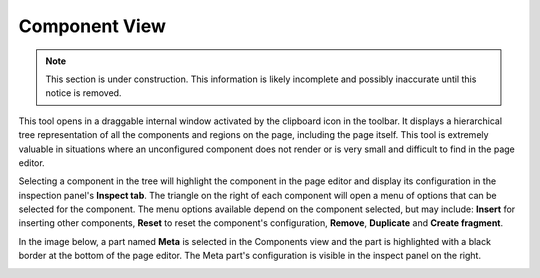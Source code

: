 .. _components_view:

Component View
==============

.. NOTE::
   This section is under construction. This information is likely incomplete and possibly inaccurate until this notice is removed.

This tool opens in a draggable internal window activated by the clipboard icon in the toolbar. It displays a hierarchical tree
representation of all the components and regions on the page, including the page itself. This tool is extremely valuable in situations where
an unconfigured component does not render or is very small and difficult to find in the page editor.

Selecting a component in the tree will highlight the component in the page editor and display its configuration in the inspection panel's
**Inspect tab**. The triangle on the right of each component will open a menu of options that can be selected for the component. The menu
options available depend on the component selected, but may include: **Insert** for inserting other components, **Reset** to reset the
component's configuration, **Remove**, **Duplicate** and **Create fragment**.

In the image below, a part named **Meta** is selected in the Components view and the part is highlighted with a black border at the bottom
of the page editor. The Meta part's configuration is visible in the inspect panel on the right.

.. image:: images/components-view.jpg